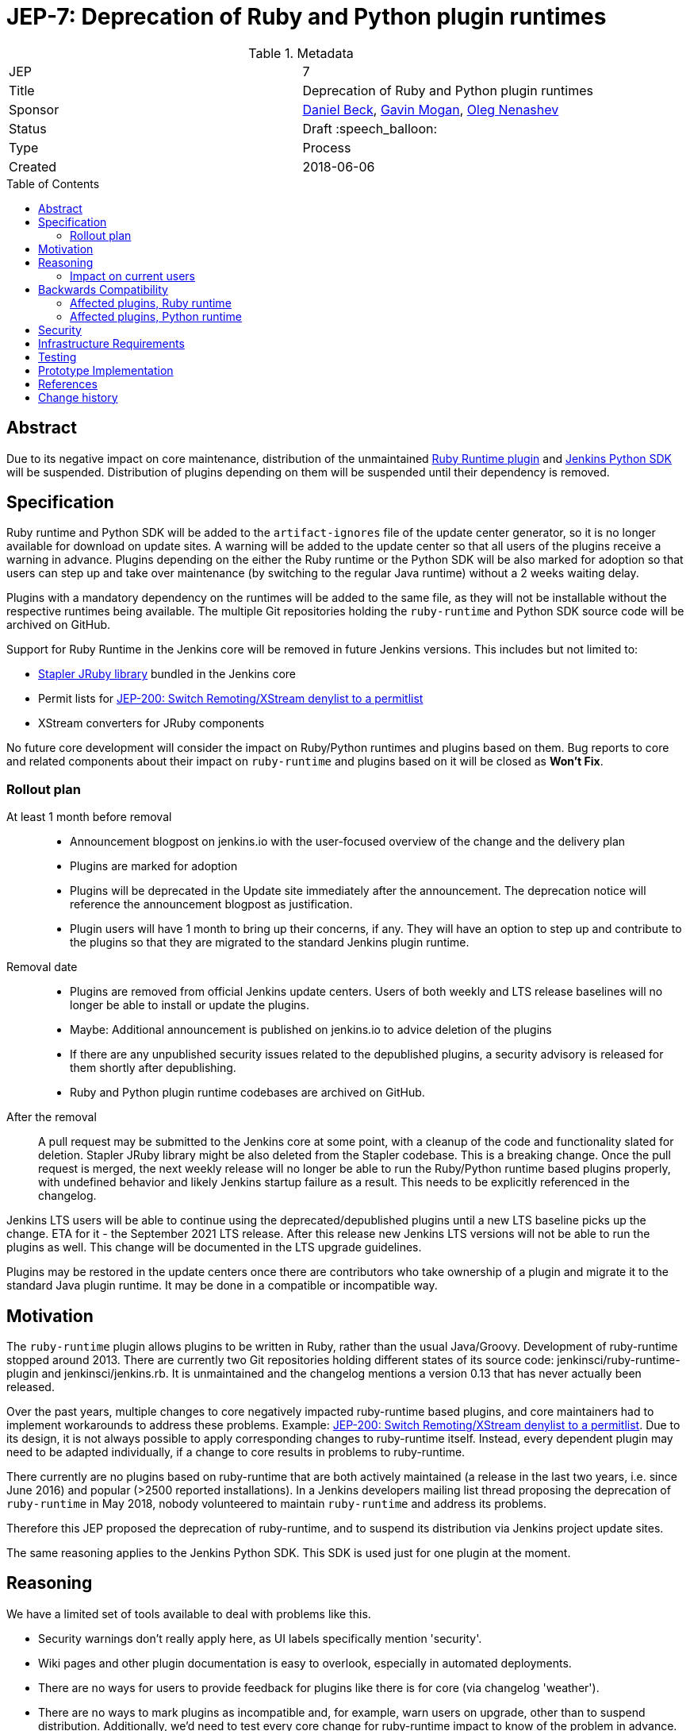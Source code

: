 = JEP-7: Deprecation of Ruby and Python plugin runtimes
:toc: preamble
:toclevels: 3
ifdef::env-github[]
:tip-caption: :bulb:
:note-caption: :information_source:
:important-caption: :heavy_exclamation_mark:
:caution-caption: :fire:
:warning-caption: :warning:
endif::[]

.Metadata
[cols="2"]
|===
| JEP
| 7

| Title
| Deprecation of Ruby and Python plugin runtimes

| Sponsor
| link:https://github.com/daniel-beck/[Daniel Beck],
  link:https://github.com/halkeye/[Gavin Mogan],
  link:https://github.com/oleg-nenashev/[Oleg Nenashev]

// Use the script `set-jep-status <jep-number> <status>` to update the status.
| Status
| Draft :speech_balloon:

| Type
| Process

| Created
| 2018-06-06

//
//
// Uncomment if there is an associated placeholder JIRA issue.
//| JIRA
//| :bulb: https://issues.jenkins-ci.org/browse/JENKINS-nnnnn[JENKINS-nnnnn] :bulb:
//
//
// Uncomment if there will be a BDFL delegate for this JEP.
//| BDFL-Delegate
//| :bulb: Link to github user page :bulb:
//
//
// Uncomment if discussion will occur in forum other than jenkinsci-dev@ mailing list.
//| Discussions-To
//| :bulb: Link to where discussion and final status announcement will occur :bulb:
//
//
// Uncomment if this JEP depends on one or more other JEPs.
//| Requires
//| :bulb: JEP-NUMBER, JEP-NUMBER... :bulb:
//
//
// Uncomment and fill if this JEP is rendered obsolete by a later JEP
//| Superseded-By
//| :bulb: JEP-NUMBER :bulb:
//
//
// Uncomment when this JEP status is set to Accepted, Rejected or Withdrawn.
//| Resolution
//| :bulb: Link to relevant post in the jenkinsci-dev@ mailing list archives :bulb:

|===


== Abstract

Due to its negative impact on core maintenance, distribution of the unmaintained
link:https://github.com/jenkinsci/ruby-runtime-plugin[Ruby Runtime plugin] and
link:https://github.com/jenkinsci/jenkins.py[Jenkins Python SDK] will be suspended.
Distribution of plugins depending on them will be suspended until their dependency is removed.


== Specification

Ruby runtime and Python SDK will be added to the `artifact-ignores` file of the update center generator, so it is no longer available for download on update sites.
A warning will be added to the update center so that all users of the plugins receive a warning in advance.
Plugins depending on the either the Ruby runtime or the Python SDK will be also marked for adoption so that users can step up and take over maintenance (by switching to the regular Java runtime) without a 2 weeks waiting delay.

Plugins with a mandatory dependency on the runtimes will be added to the same file, as they will not be installable without the respective runtimes being available.
The multiple Git repositories holding the `ruby-runtime` and Python SDK source code will be archived on GitHub.

Support for Ruby Runtime in the Jenkins core will be removed in future Jenkins versions.
This includes but not limited to:

* link:https://github.com/stapler/stapler/tree/master/jruby[Stapler JRuby library] bundled in the Jenkins core
* Permit lists for link:/jep/200[JEP-200: Switch Remoting/XStream denylist to a permitlist]
* XStream converters for JRuby components

No future core development will consider the impact on Ruby/Python runtimes and plugins based on them.
Bug reports to core and related components about their impact on `ruby-runtime` and plugins based on it will be closed as *Won't Fix*.

=== Rollout plan

At least 1 month before removal::

* Announcement blogpost on jenkins.io with the user-focused overview of the change and the delivery plan
* Plugins are marked for adoption
* Plugins will be deprecated in the Update site immediately after the announcement.
  The deprecation notice will reference the announcement blogpost as justification.
* Plugin users will have 1 month to bring up their concerns, if any.
  They will have an option to step up and contribute to the plugins so that they are migrated to the standard Jenkins plugin runtime.

Removal date::

* Plugins are removed from official Jenkins update centers.
  Users of both weekly and LTS release baselines will no longer be able to install or update the plugins.
* Maybe: Additional announcement is published on jenkins.io to advice deletion of the plugins
* If there are any unpublished security issues related to the depublished plugins,
  a security advisory is released for them shortly after depublishing.
* Ruby and Python plugin runtime codebases are archived on GitHub.

After the removal::

A pull request may be submitted to the Jenkins core at some point, with a cleanup of the code and functionality slated for deletion.
Stapler JRuby library might be also deleted from the Stapler codebase.
This is a breaking change.
Once the pull request is merged, the next weekly release will no longer be able to run the Ruby/Python runtime based plugins properly,
with undefined behavior and likely Jenkins startup failure as a result.
This needs to be explicitly referenced in the changelog.

Jenkins LTS users will be able to continue using the deprecated/depublished plugins until a new LTS baseline picks up the change.
ETA for it - the September 2021 LTS release.
After this release new Jenkins LTS versions will not be able to run the plugins as well.
This change will be documented in the LTS upgrade guidelines.

Plugins may be restored in the update centers once
there are contributors who take ownership of a plugin and migrate it to the standard Java plugin runtime.
It may be done in a compatible or incompatible way.

== Motivation

The `ruby-runtime` plugin allows plugins to be written in Ruby, rather than the usual Java/Groovy.
Development of ruby-runtime stopped around 2013.
There are currently two Git repositories holding different states of its source code: jenkinsci/ruby-runtime-plugin and jenkinsci/jenkins.rb.
It is unmaintained and the changelog mentions a version 0.13 that has never actually been released.

Over the past years, multiple changes to core negatively impacted ruby-runtime based plugins, and core maintainers had to implement workarounds to address these problems.
Example: link:/jep/200[JEP-200: Switch Remoting/XStream denylist to a permitlist].
Due to its design, it is not always possible to apply corresponding changes to ruby-runtime itself.
Instead, every dependent plugin may need to be adapted individually, if a change to core results in problems to ruby-runtime.

There currently are no plugins based on ruby-runtime that are both actively maintained (a release in the last two years, i.e. since June 2016) and popular (>2500 reported installations).
In a Jenkins developers mailing list thread proposing the deprecation of `ruby-runtime` in May 2018, nobody volunteered to maintain `ruby-runtime` and address its problems.

Therefore this JEP proposed the deprecation of ruby-runtime, and to suspend its distribution via Jenkins project update sites.

The same reasoning applies to the Jenkins Python SDK.
This SDK is used just for one plugin at the moment.

== Reasoning

We have a limited set of tools available to deal with problems like this.

* Security warnings don't really apply here, as UI labels specifically mention 'security'.
* Wiki pages and other plugin documentation is easy to overlook, especially in automated deployments.
* There are no ways for users to provide feedback for plugins like there is for core (via changelog 'weather').
* There are no ways to mark plugins as incompatible and, for example, warn users on upgrade, other than to suspend distribution. Additionally, we'd need to test every core change for ruby-runtime impact to know of the problem in advance.

So the viable options are the following:

* We could continue to distribute ruby-runtime while reverting the changes in Jenkins core that make it work. This will just result in a bad user experience, as ruby-runtime based plugins remain available while not working with new Jenkins releases.
* We could continue to distribute ruby-runtime and keep the already implemented changes to core around, hoping no further problems occur. If they do, we can still implement this proposed deprecation of ruby-runtime. In this case, there would be no advance warning of current ruby-runtime users, and the number of users may increase in the mean time, making it more difficult to justify such a change.
* We could continue to distribute ruby-runtime, keep the already implemented changes to core around, and fix any future problems. This option comes with potentially significant work with very little benefit, as ruby-runtime based plugins are neither very popular, nor actively maintained.

=== Impact on current users

Feedback on the developers list expressed concern for current users of any of these plugins and a 'configuration-as-code' approach that sets up new Jenkins instances on a regular basis.
This will be addressed in the next section.

== Backwards Compatibility

Existing users can continue to use ruby-runtime based plugins.
ruby-runtime and plugins depending on it can still be downloaded from Artifactory to support legacy environments.
This is also expected to apply to most configuration-as-code approaches supporting installation of arbitrary plugin versions.

Users of 'configuration-as-code' methods for Jenkins will be impacted by this fairly quickly.
Workarounds for this include downloading affected plugins from Artifactory, and possibly hosting their own update sites.

If previous core compatibility fixes are reverted, or future core changes break ruby-runtime, users of those plugins will be impacted.

=== Affected plugins, Ruby runtime

Below you can find a list of the affected plugins which are/were being hosted in the main Jenkins update center.
There might be other 3rd-party plugins affected.

Gitlab Hook::
Last released **5 years ago**. +
Contains multiple security vulnerabilties. +
Suggestion: Use the plugin:gitlab-plugin[GitLab] plugin and the plugin:gitlab-branch-source[GitLab Branch Source] plugin.

Cucumber::
Last released **8 years ago**. +
Suggestion: Use `sh` or `bat` to run `cucumber` from the command line.

pyenv::
Last released **7 years ago**. +
Suggestion: Use `sh` or `bat` to run `pyenv` from the command line.

Rvm::
Last released **5 years ago**. +
Suggestion: Use `sh` or `bat` to run `rvm` from the command line.

Capitomcat::
Last released **6 years ago**. +
Suggestion: Install Ruby and Capistrano and use `sh` or `bat` to invoke them from the command line.

Commit Message Trigger::
Last released **7 years ago**. +
Suggestion: Use `sh`, `bat`, or other scripts to read git commit messages and conditionally execute Pipeline steps.

Git notes::
Last released **9 years ago**. +
Suggestion: Use `sh`, `bat`, or other scripts to run `git` to annotate commits.

rbenv::
Last released **5 years ago**. +
Suggestion: Use `sh` or `bat` to run `rbenv` from the command line.

Chef::
Last released **6 years ago**. +
Suggestion: Use `sh` or `bat` to run `chef` from the command line.

CI Skip::
Last released **7 years ago**. +
Suggestion: Use the plugin:github-scm-trait-commit-skip[GitHub Commit Skip SCM Behaviour], plugin:bitbucket-scm-trait-commit-skip[Bitbucket Commit Skip SCM Behaviour], or plugin:scmskip[SCM Skip] to skip builds based on the content of commit messages.
Alternately, use `sh`, `bat`, or other scripts to read git commit messages and conditionally execute Pipeline steps.

MySQL Job Databases::
Last released **7 years ago**. +
Suggestion: Use link:https://github.com/jbox-web/job-database-manager-mysql[Jenkins Job Database Manager Plugin for MySQL].

Pathignore::
Last released **9 years ago**. +
Suggestion: Use the path ignore features of various plugins or use `sh`, `bat`, or other scripts to read git commit messages and conditionally execute Pipeline steps.

Perl::
Last released **8 years ago**. +
Suggestion: Use `sh` or `bat` to run `perl` from the command line.

pry::
Last released **9 years ago**. +
Suggestion: Use the Jenkins groovy console and its interface from the Jenkins command line interface.

Single Use Slave::
Last released **6 years ago**. +
Suggestion: Use cloud agents (plugin:amazon-ecs[Fargate], plugin:azure-container-agents[Azure Container Instances], plugin:docker-workflow/[Docker], etc.) to allocate agents for a single use and then release them.

Travis YML::
Last released **4 years ago**. +
Suggestion: Rewrite the travis.yml file as a Jenkinsfile, a link:/blog/2019/05/09/templating-engine/[Jenkins Templating Engine file], a plugin:pipeline-as-yaml[Pipeline as YAML], or a link:/blog/2019/01/08/mpl-modular-pipeline-library/[Jenkins Modular Pipeline Library].

Yammer::
Last released **8 years ago**. +
Suggestion: Use the link:https://developer.yammer.com/docs/rest-api-rate-limits[Yammer REST API] to post messages.

DevStack::
Last released **9 years ago**.

Ikachan::
Last released **9 years ago**.

Jenkinspider::
Last released **6 years ago**.

Perl Smoke Test::
Last released **7 years ago**.

buddycloud::
Last released **7 years ago**.

=== Affected plugins, Python runtime

InstallShield::
Last released **7 years ago**.

== Security

There are no security risks related to this proposal.
If there are known issues for the removed/deprecated plugins,
the security advisory will be released after depublishing of the plugins.

== Infrastructure Requirements

This JEP will be implemented by using a well established feature of the update center generator.

There are no new infrastructure requirements related to this proposal.


== Testing

There are no testing issues related to this proposal.


== Prototype Implementation

n/a


== References

* https://groups.google.com/d/msg/jenkinsci-dev/Ve0fqAud3Mk/MTIxw6ZyBwAJ
* https://github.com/jenkinsci/ruby-runtime-plugin[Ruby Runtime Plugin]
* https://github.com/jenkins-infra/jenkins.io/pull/4256[Announcement Draft]
* https://github.com/jenkins-infra/jenkins.io/pull/4256[Announcement blogpost]

== Change history

* April 2021 - Extend the scope to include the Python plugin runtime,
  clarify the scope and the rollout plan based on the dev list discussion.
